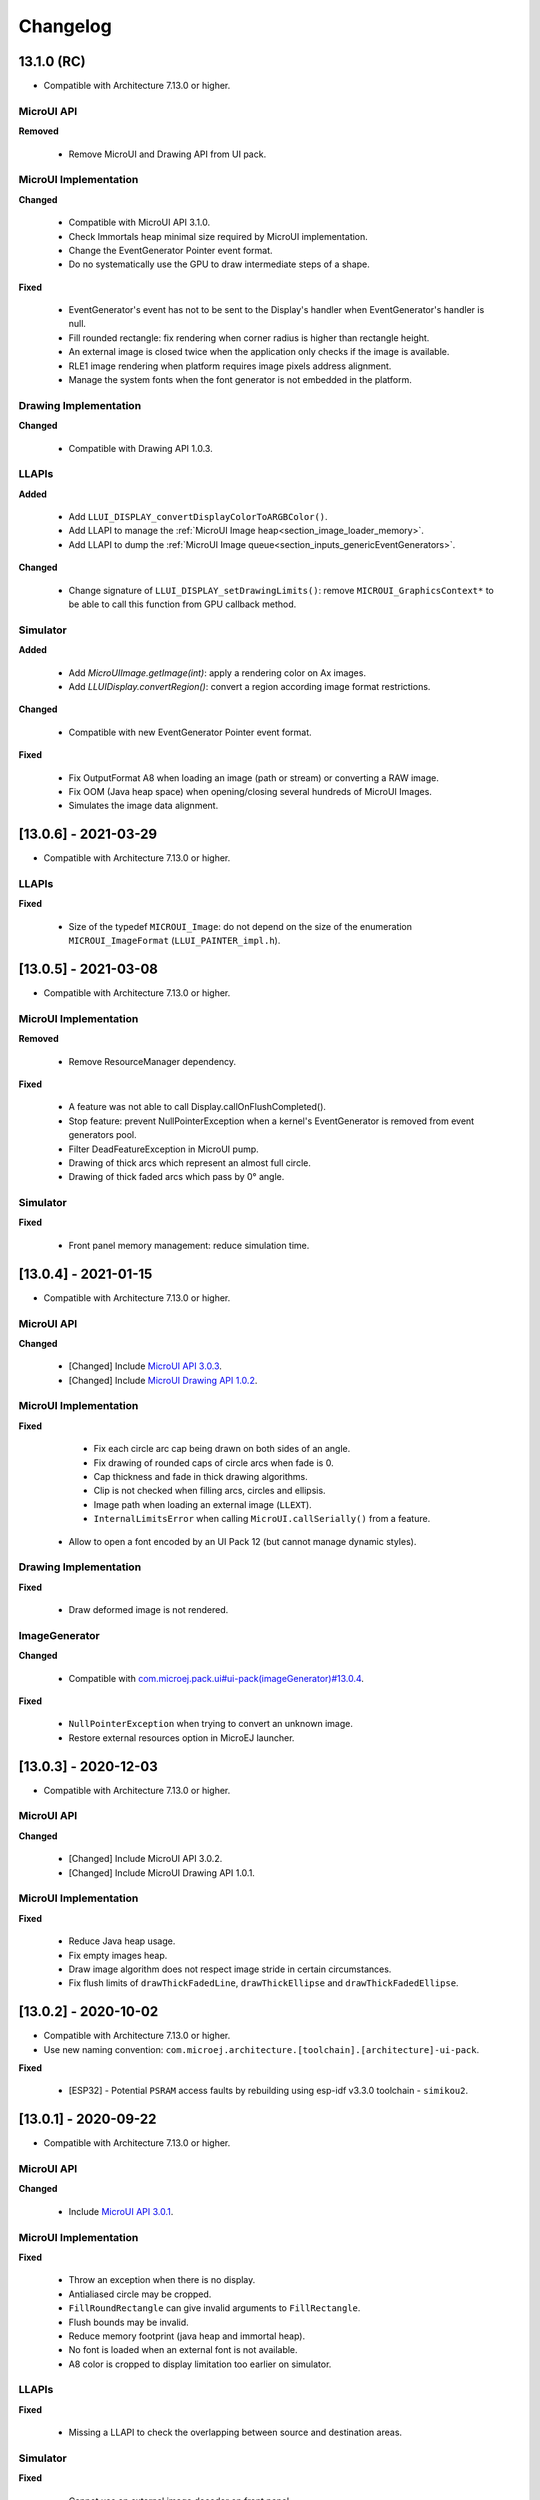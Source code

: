 .. _section_ui_changelog:

=========
Changelog
=========


13.1.0 (RC)
===========

* Compatible with Architecture 7.13.0 or higher.

MicroUI API
"""""""""""

**Removed**

	* Remove MicroUI and Drawing API from UI pack.
	
MicroUI Implementation
""""""""""""""""""""""

**Changed**

	* Compatible with MicroUI API 3.1.0.
	* Check Immortals heap minimal size required by MicroUI implementation.
	* Change the EventGenerator Pointer event format.
	* Do no systematically use the GPU to draw intermediate steps of a shape.  
	
**Fixed**

	* EventGenerator's event has not to be sent to the Display's handler when EventGenerator's handler is null.
	* Fill rounded rectangle: fix rendering when corner radius is higher than rectangle height.
	* An external image is closed twice when the application only checks if the image is available.
	* RLE1 image rendering when platform requires image pixels address alignment. 
	* Manage the system fonts when the font generator is not embedded in the platform.

Drawing Implementation
""""""""""""""""""""""

**Changed**

	* Compatible with Drawing API 1.0.3.

LLAPIs
""""""
	
**Added**

	* Add ``LLUI_DISPLAY_convertDisplayColorToARGBColor()``.
	* Add LLAPI to manage the :ref:`MicroUI Image heap<section_image_loader_memory>`.
	* Add LLAPI to dump the :ref:`MicroUI Image queue<section_inputs_genericEventGenerators>`.

**Changed**	

	* Change signature of ``LLUI_DISPLAY_setDrawingLimits()``: remove ``MICROUI_GraphicsContext*`` to be able to call this function from GPU callback method. 

Simulator
"""""""""

**Added**

    * Add `MicroUIImage.getImage(int)`: apply a rendering color on Ax images.  
    * Add `LLUIDisplay.convertRegion()`: convert a region according image format restrictions.   

**Changed**	

	* Compatible with new EventGenerator Pointer event format.
	
**Fixed**

	* Fix OutputFormat A8 when loading an image (path or stream) or converting a RAW image.
	* Fix OOM (Java heap space) when opening/closing several hundreds of MicroUI Images. 
	* Simulates the image data alignment.

[13.0.6] - 2021-03-29
=====================

* Compatible with Architecture 7.13.0 or higher.

LLAPIs
""""""

**Fixed**

	* Size of the typedef ``MICROUI_Image``: do not depend on the size of the enumeration ``MICROUI_ImageFormat`` (``LLUI_PAINTER_impl.h``).

[13.0.5] - 2021-03-08
=====================

* Compatible with Architecture 7.13.0 or higher.

MicroUI Implementation
""""""""""""""""""""""

**Removed**

	* Remove ResourceManager dependency.

**Fixed**

	* A feature was not able to call Display.callOnFlushCompleted().
	* Stop feature: prevent NullPointerException when a kernel's EventGenerator is removed from event generators pool.
	* Filter DeadFeatureException in MicroUI pump.
	* Drawing of thick arcs which represent an almost full circle.
	* Drawing of thick faded arcs which pass by 0° angle.

Simulator
"""""""""

**Fixed**

	* Front panel memory management: reduce simulation time.

[13.0.4] - 2021-01-15
=====================

* Compatible with Architecture 7.13.0 or higher.

MicroUI API
"""""""""""

**Changed**

	* [Changed] Include `MicroUI API 3.0.3 <https://repository.microej.com/modules/ej/api/microui/3.0.3/>`_.
	* [Changed] Include `MicroUI Drawing API 1.0.2 <https://repository.microej.com/modules/ej/api/drawing/1.0.2/>`_.

MicroUI Implementation
""""""""""""""""""""""

**Fixed**

	* Fix each circle arc cap being drawn on both sides of an angle.
	* Fix drawing of rounded caps of circle arcs when fade is 0.
	* Cap thickness and fade in thick drawing algorithms.
	* Clip is not checked when filling arcs, circles and ellipsis.
	* Image path when loading an external image (``LLEXT``).
	* ``InternalLimitsError`` when calling ``MicroUI.callSerially()`` from a feature.
    * Allow to open a font encoded by an UI Pack 12 (but cannot manage dynamic styles).

Drawing Implementation
""""""""""""""""""""""

**Fixed**

	* Draw deformed image is not rendered.

ImageGenerator
""""""""""""""

**Changed**

	* Compatible with `com.microej.pack.ui#ui-pack(imageGenerator)#13.0.4 <https://repository.microej.com/modules/com/microej/pack/ui/ui-pack/13.0.4/>`_.
	
**Fixed**

	* ``NullPointerException`` when trying to convert an unknown image.
	* Restore external resources option in MicroEJ launcher.

[13.0.3] - 2020-12-03
=====================

* Compatible with Architecture 7.13.0 or higher.
 
MicroUI API
"""""""""""

**Changed**

	* [Changed] Include MicroUI API 3.0.2.
	* [Changed] Include MicroUI Drawing API 1.0.1.

MicroUI Implementation
""""""""""""""""""""""

**Fixed**

	* Reduce Java heap usage.
	* Fix empty images heap.
	* Draw image algorithm does not respect image stride in certain circumstances.
	* Fix flush limits of ``drawThickFadedLine``, ``drawThickEllipse`` and ``drawThickFadedEllipse``.
 
[13.0.2] - 2020-10-02
=====================

* Compatible with Architecture 7.13.0 or higher.
* Use new naming convention: ``com.microej.architecture.[toolchain].[architecture]-ui-pack``.

**Fixed**

	* [ESP32] - Potential ``PSRAM`` access faults by rebuilding using esp-idf v3.3.0 toolchain - ``simikou2``.

[13.0.1] - 2020-09-22
=====================

* Compatible with Architecture 7.13.0 or higher.

MicroUI API
"""""""""""

**Changed**

	* Include `MicroUI API 3.0.1 <https://repository.microej.com/modules/ej/api/microui/3.0.1/>`_.
 
MicroUI Implementation
""""""""""""""""""""""

**Fixed**

	* Throw an exception when there is no display.
	* Antialiased circle may be cropped.
	* ``FillRoundRectangle`` can give invalid arguments to ``FillRectangle``.
	* Flush bounds may be invalid.
	* Reduce memory footprint (java heap and immortal heap).
	* No font is loaded when an external font is not available.
	* A8 color is cropped to display limitation too earlier on simulator.

LLAPIs
""""""

**Fixed**

	* Missing a LLAPI to check the overlapping between source and destination areas.

Simulator
"""""""""

**Fixed**

	* Cannot use an external image decoder on front panel.
	* Missing an API to check the overlapping between source and destination areas.

ImageGenerator
""""""""""""""

**Fixed**

	* Cannot build a platform with image generator and without front panel.

[13.0.0] - 2020-07-30
=====================

* Compatible with Architecture 7.13.0 or higher.
* Integrate SDK 3.0-B license.

MicroUI API
"""""""""""

**Changed**

	* [Changed] Include `MicroUI API 3.0.0 <https://repository.microej.com/modules/ej/api/microui/3.0.0/>`_.
	* [Changed] Include `MicroUI Drawing API 1.0.0 <https://repository.microej.com/modules/ej/api/drawing/1.0.0/>`_.

MicroUI Implementation
""""""""""""""""""""""

**Added**

	* Manage image data (pixels) address alignment (not more fixed to 32-bits word alignment).
	
**Changed**

	* Reduce EDC dependency.
	* Merge ``DisplayPump`` and ``InputPump``: only one thread is required by MicroUI.
	* Use a ``bss`` section to load characters from an external font instead of using java heap.
	
**Removed**

	* Dynamic fonts (dynamic bold, italic, underline and ratios).

**Fixed**

	* Lock only current thread when waiting end of flush or end of drawing (and not all threads).
	* Draw anti-aliased ellipse issue (vertical line is sometimes drawn).
	* Screenshot on platform whose *physical* size is higher than *virtual* size.

**Known issue**

	* Render of draw/fill arc/circle/ellipse with an even diameter/edge is one pixel too high (center is 1/2 pixel too high).

LLAPIs
""""""

**Added**

	* Some new functions are mandatory: see header files list, tag *mandatory*.
	* Some new functions are optional: see header files list, tag *optional*.
	* Some header files list the libraries ``ej.api.microui`` and ``ej.api.drawing`` natives. Provided by Abstraction Layer implementation module `com.microej.clibrary.llimpl#microui <https://repository.microej.com/modules/com/microej/clibrary/llimpl/microui>`_.
	* Some header files list the drawing algorithms the platform can implement; all algorithms are optional.
	* Some header files list the internal graphical engine software algorithms the platform can call.
	
**Changed**

	* All old header files and functions have been renamed or shared.
	* See :ref:`Migration notes<section_ui_migration_llapi_13x>` that describe the available changes in LLAPI.

Simulator
"""""""""

**Added**

	* Able to override MicroUI drawings algorithms like embedded platform.
	
**Changed**

	* Compatible with `com.microej.pack.ui#ui-pack(frontpanel)#13.0.0 <https://repository.microej.com/modules/com/microej/pack/ui/ui-pack/13.0.0/>`_.
	* See :ref:`Migration notes<section_ui_migration_frontpanelapi_13x>` that describe the available changes in Front Panel API.
	
**Removed**

	* ``ej.tool.frontpanel#widget-microui`` has been replaced by ``com.microej.pack.ui#ui-pack(frontpanel)``.
 
ImageGenerator
""""""""""""""

**Added**

	* Redirects source image reading to the image generator extension project in order to increase the number of supported image formats in input.
	* Redirects destination image generation to the image generator extension project in order to be able to encode an image in a custom RAW format.
	* Generates a linker file in order to always link the resources in same order between two launches.
	
**Changed**

	* Compatible with `com.microej.pack.ui#ui-pack(imageGenerator)#13.0.0 <https://repository.microej.com/modules/com/microej/pack/ui/ui-pack/13.0.0/>`_.
	* See :ref:`Migration notes<section_ui_migration_imagegeneratorapi_13x>` that describe the available changes in Image Generator API.
	* Uses a service loader to loads the image generator extension classes.
	* Manages image data (pixels) address alignment.
	
**Removed**

	* Classpath variable ``IMAGE-GENERATOR-x.x``: Image generator extension project has to use ivy dependency ``com.microej.pack.ui#ui-pack(imageGenerator)`` instead.

FontGenerator
"""""""""""""

**Changed**

	* Used a dedicated ``bss`` section to load characters from an external font instead of using the java heap.

[12.1.5] - 2020-10-02
=====================

* Compatible with Architecture 7.11.0 or higher.
* Use new naming convention: ``com.microej.architecture.[toolchain].[architecture]-ui-pack``.

**Fixed**

	* [ESP32] - Potential ``PSRAM`` access faults by rebuilding using esp-idf v3.3.0 toolchain - ``simikou2``.

[12.1.4] - 2020-03-10
=====================

* Compatible with Architecture 7.11.0 or higher.

MicroUI Implementation
""""""""""""""""""""""

**Fixed**

	* Obsolete references on Java heap are used (since MicroEJ UI Pack 12.0.0).

[12.1.3] - 2020-02-24
=====================

* Compatible with Architecture 7.11.0 or higher.

MicroUI Implementation
""""""""""""""""""""""

**Fixed**

	* Caps are not used when drawing an anti-aliased line.

[12.1.2] - 2019-12-09
=====================

* Compatible with Architecture 7.11.0 or higher.

MicroUI Implementation
""""""""""""""""""""""

**Fixed**

	* Fix graphical engine empty clip (empty clip had got a size of 1 pixel).
	* Clip not respected when clip is set "just after or before" graphics context drawable area: first (or last) line (or column) of graphics context was rendered.

[12.1.1] - 2019-10-29
=====================

* Compatible with Architecture 7.11.0 or higher.

MicroUI Implementation
""""""""""""""""""""""

**Fixed**

	* Fix graphical engine clip (cannot be outside graphics context).

[(maint) 8.0.0] - 2019-10-18
============================

* Compatible with Architecture 7.0.0 or higher.
* Based on 7.4.7.

MicroUI Implementation
""""""""""""""""""""""

**Fixed**

	* Pending flush cannot be added after an OutOfEventException.

[12.1.0] - 2019-10-16
=====================

* Compatible with Architecture 7.11.0 or higher.

MicroUI API
"""""""""""

**Changed**

	* Include `MicroUI API 2.4.0 <https://repository.microej.com/modules/ej/api/microui/2.4.0/>`_.

MicroUI Implementation
""""""""""""""""""""""

**Changed**

	* Prepare inlining of get X/Y/W/H methods.
	* Reduce number of strings embedded by MicroUI library.
	
**Fixed**

	* Pending flush cannot be added after an ``OutOfEventException``.
	* ``Display.isColor()`` returns an invalid value.
	* Draw/fill circle/ellipse arc is not drawn when angle is negative.

[12.0.2] - 2019-09-23
=====================

* Compatible with Architecture 7.11.0 or higher.

MicroUI Implementation
""""""""""""""""""""""

**Changed**

	* Change ``CM4hardfp_IAR83`` compiler flags.
	*  Remove RAW images from cache as soon as possible to reduce java heap usage.
	* Do not cache RAW images with their paths to reduce java heap usage.
	
**Fixed**

	* Remove useless exception in SystemInputPump.

[12.0.1] - 2019-07-25
=====================

* Compatible with Architecture 7.11.0 or higher.

MicroUI Implementation
""""""""""""""""""""""

**Fixed**

	* Physical size is not taken in consideration.

Simulator
"""""""""

**Fixed**

	* Increase native implementation execution time.
  
[12.0.0] - 2019-06-24
=====================

* Compatible with Architecture 7.11.0 or higher.

MicroUI Implementation
""""""""""""""""""""""
	
**Added**

	* Trace MicroUI events and log them on SystemView.

**Changed**

	* Manage the Graphics Context clip on native side.
	* Use java heap to store images metadata instead of using icetea heap (remove option "max offscreen").
	* Optimize retrieval of all fonts.
	* Ensure user buffer size is larger than LCD size.
	* Use java heap to store flying images metadata instead of using icetea heap (remove option "max flying images").
	* Use java heap to store fill polygon algorithm's objects instead of using icetea heap (remove option "max edges").
	* ``SecurityManager`` enabled as a boolean constant option (footprint removal by default).
	* Remove ``FlyingImage`` feature using BON constants (option to enable it).
	
**Fixed**

	* Wrong rendering of a fill polygon on emb.
	* Wrong rendering of image overlaping on C1/2/4 platforms.
	* Wrong rendering of a LUT image with more than 127 colors on emb.
	* Wrong rendering of an antialiased arc with 360 angle.
	* Debug option com.is2t.microui.log=true fails when there is a flying image.
	* Gray scale between gray and white makes magenta.
	* Minimal size of some buffers set by user is never checked.
	* The format of a RAW image using "display" format is wrong.
	* Dynamic image width for platform C1/2/4 may be wrong.
	* Wrong pixel address when reading from a C2/4 display.
	* ``getDisplayColor()`` can return a color with transparency (spec is ``0x00RRGGBB``).
	* A fully opaque image is tagged as transparent (ARGB8888 platform).

Simulator
"""""""""

**Added**

	* Simulate flush time (add JRE property ``-Dfrontpanel.flush.time=8``).
	
**Fixed**

	* A pixel read on an image is always truncated.

FrontPanel Plugin
"""""""""""""""""

**Removed**

	* FrontPanel version 5: Move front panel from MicroEJ UI Pack to Architecture *(not backward compatible)*; Architecture contains now Front Panel version 6.

[11.2.0] - 2019-02-01
=====================

* Compatible with Architecture 7.0.0 or higher.

MicroUI Implementation
""""""""""""""""""""""

**Added**

	* Manage extended UTF16 characters (> 0xffff).
	
**Fixed**

	* IOException thrown instead of an OutOfMemory when using external resource loader.

Tools
"""""

**Removed**

	* Remove Font Designer from pack (useless).

[11.1.2] - 2018-08-10
=====================

* Compatible with Architecture 7.0.0 or higher.

MicroUI Implementation
""""""""""""""""""""""

**Fixed**

	* Fix drawing bug in thick circle arcs.

[11.1.1] - 2018-08-02
=====================

* Compatible with Architecture 7.0.0 or higher.
* Internal release.

[11.1.0] - 2018-07-27
=====================

* Compatible with Architecture 7.0.0 or higher.
* Merge 10.0.2 and 11.0.1.

MicroUI API
"""""""""""

**Changed**

	* Include `MicroUI API 2.3.0 <https://repository.microej.com/modules/ej/api/microui/2.3.0/>`_.

MicroUI Implementation
""""""""""""""""""""""

**Added**

	* ``LLDisplay``: prepare round LCD.
	
**Fixed**

	* ``Fillrect`` throws a hardfault on 8bpp platform.
	* Rendering of a LUT image is wrong when using software algorithm.

[11.0.1] - 2018-06-05
=====================

* Compatible with Architecture 7.0.0 or higher.
* Based on 11.0.0.

MicroUI Implementation
""""""""""""""""""""""

**Fixed**

	* Image rendering may be invalid on custom display.
	* Render a dynamic image on custom display is too slow.
	* LRGB888 image format is always fully opaque.
	* Number of colors returned when it is a custom display may be wrong.

[10.0.2] - 2018-02-15
=====================

* Compatible with Architecture 6.13.0 or higher.
* Based on 10.0.1.

MicroUI Implementation
""""""""""""""""""""""

**Fixed**

	* Number of colors returned when it is a custom display may be wrong.
	* LRGB888 image format is always fully opaque.
	* Render a dynamic image on custom display is too slow.
	* Image rendering may be invalid on custom display.

[11.0.0] - 2018-02-02
=====================

* Compatible with Architecture 7.0.0 or higher.
* Based on 10.0.1.

MicroUI Implementation
""""""""""""""""""""""

**Changed**

	* SNI Callback feature in the VM to remove the SNI retry pattern *(not backward compatible)*.

[10.0.1] - 2018-01-03
=====================

* Compatible with Architecture 6.13.0 or higher.

MicroUI Implementation
""""""""""""""""""""""

**Fixed**

	* Hard fault when using custom display stack.

[10.0.0] - 2017-12-22
=====================

* Compatible with Architecture 6.13.0 or higher.

MicroUI Implementation
""""""""""""""""""""""

**Changed**

	* Improve ``TOP-LEFT`` anchor checks.
	
**Fixed**

	* Subsequent renderings may not be correctly flushed.
	* Rendering of display on display was not optimized.

Simulator
"""""""""

**Changed**

	* Check the allocated memory when creating a dynamic image *(not backward compatible)*.

Misc
""""

**Added**

	* Option in platform builder to images heap size.

[9.4.1] - 2017-11-24
====================

* Compatible with Architecture 6.12.0 or higher.

ImageGenerator
""""""""""""""

**Fixed**

	* Missing some files in image generator module.

[9.4.0] - 2017-11-23
====================

* Compatible with Architecture 6.12.0 or higher.
* Deprecated: use 9.4.1 instead.

MicroUI Implementation
""""""""""""""""""""""
	
**Added**

	* LUT image management.

**Changed**

	* Optimize character encoding removing first vertical line when possible.
	
**Fixed**

	* Memory leak when an ``OutOfEvent`` exception is thrown.
	* A null Java object is not checked when using a font.
  
[9.3.1] - 2017-09-28
====================

* Compatible with Architecture 6.12.0 or higher.
  
MicroUI Implementation
""""""""""""""""""""""

**Fixed**

	* Returned X coordinates when drawing a string was considered as an error code.
	* Exception when loading a font from an application.
	* ``LLEXT`` link error with Architecture 6.13+ and UI 9+.
  
[9.3.0] - 2017-08-24
====================

* Compatible with Architecture 6.12.0 or higher.
  
MicroUI Implementation
""""""""""""""""""""""

**Fixed**

	* Ellipsis must not drawn when text anchor is a "manual" ``TOP-RIGHT``.

Simulator
"""""""""

**Fixed**

	* Do not create an AWT window for each image.
	* Error when trying to play with an unknown led.
  
[9.2.1] - 2017-08-14
====================

* Compatible with Architecture 6.12.0 or higher.

Simulator
"""""""""

**Added**

	* Provide function to send a Long Button event.
	* "flush" debug option.
	
**Fixed**

	* Mock startup is too long.

[9.2.0] - 2017-07-21
====================

* Compatible with Architecture 6.12.0 or higher.
* Merge 9.1.2 and 9.0.2.

MicroUI API
"""""""""""

**Changed**

	* Include `MicroUI API 2.2.0 <https://repository.microej.com/modules/ej/api/microui/2.2.0/>`_.
  
MicroUI Implementation
""""""""""""""""""""""
	
**Added**

	* Provide function to send a Long Button event (emb only).

**Changed**

	* Use font format v5.
	* A signature on RAW files.
	* Allow to open a raw image with ``Image.createImage(stream)``.
	* Improve ``Image.createImage(stream)`` when stream is a memory input stream.
	
**Fixed**

	* Draw region of the display on the display does not support overlap.
	* Unspecified exception while loading an image with an empty name.
	* ``Display.flush()``: ymax can be higher than display.height.

ImageGenerator
""""""""""""""

**Fixed**

	* Generic displays must be able to generate standard images.

Misc
""""

**Changed**

	* SOAR can exclude some resources (update llext output folder).

**Fixed**

	* RI build: reduce frontpanel dependency.

[9.0.2] - 2017-04-21
====================

* Compatible with Architecture 6.4.0 or higher.
* Based on 9.0.1.
  
MicroUI Implementation
""""""""""""""""""""""

**Fixed**

	* Rendering of a RAW image on grayscale display is wrong.

ImageGenerator
""""""""""""""

**Fixed**

	* An Ax image may be fully opaque.

[9.1.2] - 2017-03-16
====================

* Compatible with Architecture 6.8.0 or higher.
* Based on 9.1.1.
  
MicroUI API
"""""""""""

**Changed**

	* Include MicroUI API 2.1.3.
  
MicroUI Implementation
""""""""""""""""""""""
	
**Added**

	* Renderable strings.

**Changed**

	* Draw string: improve time to perform it.
	* Optimize antialiased circle arc drawing when fade=0.
	
**Fixed**

	* ImageScale bugs.
	* Draw string: some errors are not thrown.
	* ``Font.getWidth()`` and ``getHeight()`` don't use ratio factor.
	* Draw antialiased circle arc render issue.
	* Draw antialiased circle arc render bug with 45° angles.
	* MicroUI lib expects the dynamic image decoder default format.
	* Wrong error code is returned when converting an image.

ImageGenerator
""""""""""""""

**Fixed**

	* Use the application classpath.
	* An Ax image may be fully opaque.
    
[9.0.1] - 2017-03-13
====================

* Compatible with Architecture 6.4.0 or higher.
* Based on 9.0.0.
  
MicroUI Implementation
""""""""""""""""""""""

**Fixed**

	* Hardfault when filling a rectangle on an odd image.
	* Pixel rendering on non-standard LCD is wrong.
	* RZ hardware accelerator: RAW images have to respect an aligned size.
	* Use the classpath when invoking the fonts and images generators.

Simulator
"""""""""

**Fixed**

	* Wrong rendering of A8 images.

FrontPanel Plugin
"""""""""""""""""

**Fixed**

	* Manage display mask on preview.
	* Respect initial background color set by user on preview.
	* Preview does not respect the real size of display.

[9.1.1] - 2017-02-14
====================

* Compatible with Architecture 6.8.0 or higher.
* Based on 9.1.0.

Misc
""""

**Fixed**

	* RI build: Several custom event generators in same ``microui.xml`` file are not embedded.
  
[9.1.0] - 2017-02-13
====================

* Compatible with Architecture 6.8.0 or higher.
* Based on 9.0.0.

MicroUI API
"""""""""""

**Changed**

	* Include MicroUI API 2.1.2.

MicroUI Implementation
""""""""""""""""""""""

**Added**

	* G2D hardware accelerator.
	* Hardware accelerator: add flip feature.
	
**Fixed**

	* Hardfault when filling a rectangle on an odd image.
	* Pixel rendering on non-standard LCD is wrong.
	* RZ hardware accelerator: RAW images have to respect an aligned size.
	* Use the classpath when invoking the fonts and images generators.
	* Exception when flipping an image out of display bounds.
	* Flipped image is translated when clip is modified.

Simulator
"""""""""

**Fixed**

	* Wrong rendering of A8 images.

FrontPanel Plugin
"""""""""""""""""

**Fixed**

	* Manage display mask on preview.
	* Respect initial background color set by user on preview.
	* Preview does not respect the real size of display.

[9.0.0] - 2017-02-02
====================

* Compatible with Architecture 6.4.0 or higher.

MicroUI API
"""""""""""

**Changed**

	* Include `MicroUI API 2.0.6 <https://repository.microej.com/modules/ej/api/microui/2.0.6/>`_.

MicroUI Implementation
""""""""""""""""""""""

**Changed**

	* Update MicroUI to use watchdogs in KF implementation.
	
**Fixed**

	* Display linker file is required even if there is no display on platform.
	* MicroUI on KF: NPE when changing app quickly (in several threads).
	* MicroUI on KF: NPE when stopping a Feature and there's no eventHandler in a generator.
	* MicroUI on KF: Remaining K->F link when there is no default event handler registered by the Kernel.

MWT
"""

**Removed**

	* Remove MWT from MicroEJ UI Pack *(not backward compatible)*.

Simulator
"""""""""
	
**Added**

	* Optional mask on display.

**Changed**

	* Display Device UID if available in the window title.

Tools
"""""

**Changed**

	* FrontPanel plugin: Update icons.
	* FontDesigner plugin: Update icons.
	* Font Designer and Generator: use Unicode 9.0.0 specification.

Misc
""""

**Fixed**

	* Remove obsolete documentations from FrontPanel And FontDesigner plugins.

[8.1.0] - 2016-12-24
====================

* Compatible with Architecture 6.4.0 or higher.

MicroUI Implementation
""""""""""""""""""""""

**Changed**

	* Improve image drawing timings.
	* Runtime decoders can force the output RAW image's fully opacity.

MWT
"""

**Fixed**

	* With two panels, the paint is done but the screen is not refreshed.
	* Widget show notify method is called before the panel is set.
	* Widget still linked to panel when ``lostFocus()`` is called.

Simulator
"""""""""

**Added**

	* Can add an additional screen on simulator.

[8.0.0] - 2016-11-17
====================

* Compatible with Architecture 6.4.0 or higher.

MicroUI Implementation
""""""""""""""""""""""
	
**Added**

	* RZ UI acceleration.
	* External image decoders.
	* Manage external memories like internal memories.
	* Custom display stacks (hardware acceleration).

**Changed**

	* Merge stacks ``DIRECT/COPY/SWITCH`` *(not backward compatible)*.
	
**Fixed**

	* add KF rule: a thread cannot enter in a feature code while it owns a kernel monitor.
	* automatic flush is not waiting the end of previous flush.
	* Invalid image rotation rendering.
	* Do not embed Images & Fonts.list of kernel API classpath in app mode.
	* Invalid icetea heap allocation.
	* microui image: invalid "defaultformat" and "format" fields values.

MWT
"""

**Fixed**

	* possible to create an inconsistent hierarchy.

Simulator
"""""""""

**Added**

	* Can decode additional image formats.
	
**Fixed**

	* Cannot set initial value of StateEventGenerator.

[7.4.7] - 2016-06-14
====================

* Compatible with Architecture 6.1.0 or higher.

MicroUI Implementation
""""""""""""""""""""""

**Fixed**

	* Do not create all fonts derivations of built-in styles.
	* A bold font is not flagged as bold font.
	* Wrong A4 image rendering.

Simulator
"""""""""

**Fixed**

	* Cannot convert an image.

[7.4.2] - 2016-05-25
====================

* Compatible with Architecture 6.1.0 or higher.

MicroUI Implementation
""""""""""""""""""""""

**Fixed**

	* invalid image drawing for *column* display.
  
[7.4.1] - 2016-05-10
====================

* Compatible with Architecture 6.1.0 or higher.

MicroUI Implementation
""""""""""""""""""""""

**Fixed**

	* Restore stack 1, 2 and 4 BPP.
  
[7.4.0] - 2016-04-29
====================

* Compatible with Architecture 6.1.0 or higher.

MicroUI Implementation
""""""""""""""""""""""

**Fixed**

	* image A1's width is sometimes invalid.

Simulator
"""""""""

**Added**

	* Restore stack 1, 2 and 4 BPP.
  
[7.3.0] - 2016-04-25
====================

* Compatible with Architecture 6.1.0 or higher.

MicroUI Implementation
""""""""""""""""""""""

**Added**

	* Stack 8BPP with LUT support.
 
[7.2.1] - 2016-04-18
====================

* Compatible with Architecture 6.1.0 or higher.

Misc
""""

**Fixed**

	* Remove ``java`` keyword in workbench extension.
  
[7.2.0] - 2016-04-05
====================

* Compatible with Architecture 6.1.0 or higher.

Tools
"""""

**Added**

	* Preprocess ``*.xxx.list`` files.
  
[7.1.0] - 2016-03-02
====================

* Compatible with Architecture 6.1.0 or higher.

MicroUI Implementation
""""""""""""""""""""""

**Added**

	* Manage several images RAW formats.
  
[7.0.0] - 2016-01-20
====================

* Compatible with Architecture 6.1.0 or higher.

Misc
""""

**Changed**

	* Remove jpf property header *(not backward compatible)*.
  
[6.0.1] - 2015-12-17
====================

MicroUI Implementation
""""""""""""""""""""""

**Fixed**

	* A negative clip throws an exception on simulator.

[6.0.0] - 2015-11-12
====================

MicroUI Implementation
""""""""""""""""""""""

**Changed**

	* LLDisplay for UIv2 *(not backward compatible)*.

..
   | Copyright 2021, MicroEJ Corp. Content in this space is free 
   for read and redistribute. Except if otherwise stated, modification 
   is subject to MicroEJ Corp prior approval.
   | MicroEJ is a trademark of MicroEJ Corp. All other trademarks and 
   copyrights are the property of their respective owners.
